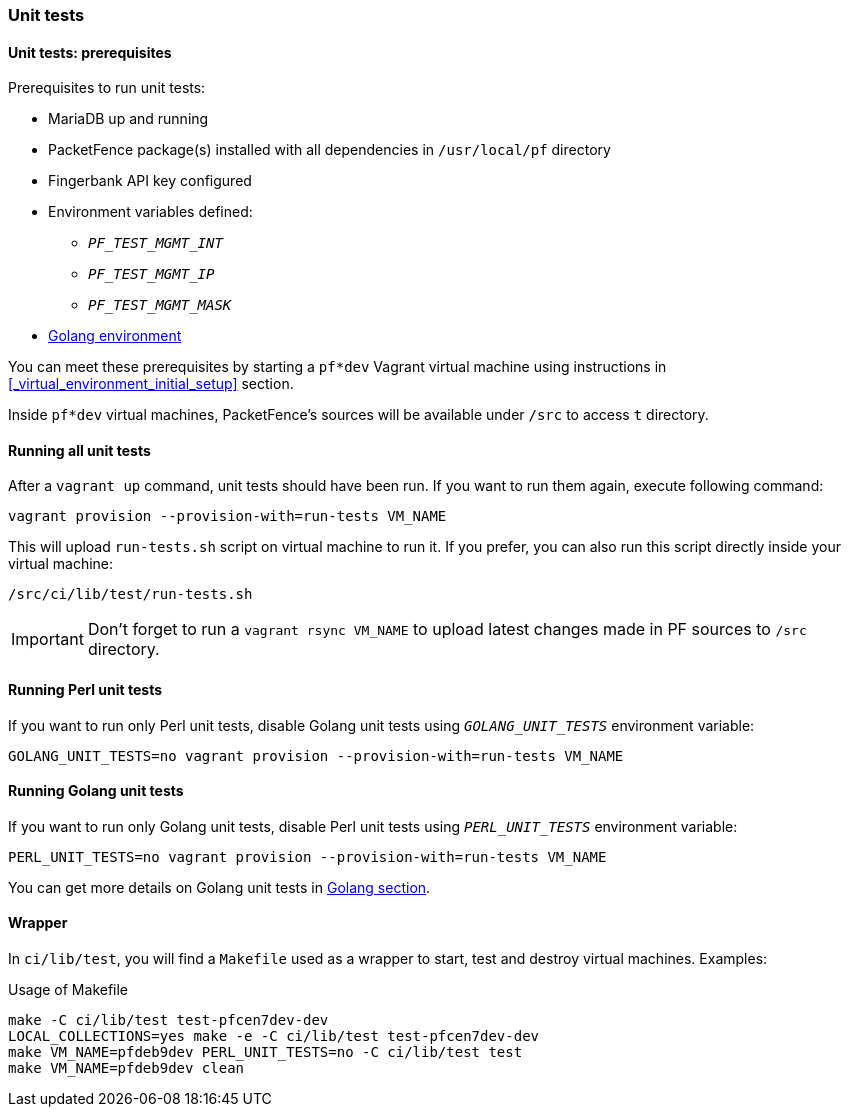 === Unit tests

==== Unit tests: prerequisites

.Prerequisites to run unit tests:
* MariaDB up and running
* PacketFence package(s) installed with all dependencies in [filename]`/usr/local/pf` directory
* Fingerbank API key configured
* Environment variables defined:
** `_PF_TEST_MGMT_INT_`
** `_PF_TEST_MGMT_IP_`
** `_PF_TEST_MGMT_MASK_`
* <<_basic_setup,Golang environment>>

You can meet these prerequisites by starting a `pf*dev` Vagrant virtual
machine using instructions in <<_virtual_environment_initial_setup>> section.

Inside `pf*dev` virtual machines, PacketFence's sources will be available under [filename]`/src` to access [filename]`t` directory.

==== Running all unit tests

After a [command]`vagrant up` command, unit tests should have been run. If you
want to run them again, execute following command:

[source,bash]
----
vagrant provision --provision-with=run-tests VM_NAME
----

This will upload [filename]`run-tests.sh` script on virtual machine to
run it. If you prefer, you can also run this script directly inside your virtual
machine:

[source,bash]
----
/src/ci/lib/test/run-tests.sh
----

IMPORTANT: Don't forget to run a `vagrant rsync VM_NAME` to upload latest
changes made in PF sources to [filename]`/src` directory.

==== Running Perl unit tests

If you want to run only Perl unit tests, disable Golang unit tests using
`_GOLANG_UNIT_TESTS_` environment variable:

[source,bash]
----
GOLANG_UNIT_TESTS=no vagrant provision --provision-with=run-tests VM_NAME
----

==== Running Golang unit tests

If you want to run only Golang unit tests, disable Perl unit tests using
`_PERL_UNIT_TESTS_` environment variable:

[source,bash]
----
PERL_UNIT_TESTS=no vagrant provision --provision-with=run-tests VM_NAME
----

You can get more details on Golang unit tests in <<_running_the_tests,Golang section>>.

==== Wrapper

In [filename]`ci/lib/test`, you will find a [filename]`Makefile` used as a
wrapper to start, test and destroy virtual machines. Examples:

.Usage of Makefile
[source,bash]
----
make -C ci/lib/test test-pfcen7dev-dev
LOCAL_COLLECTIONS=yes make -e -C ci/lib/test test-pfcen7dev-dev
make VM_NAME=pfdeb9dev PERL_UNIT_TESTS=no -C ci/lib/test test
make VM_NAME=pfdeb9dev clean
----
